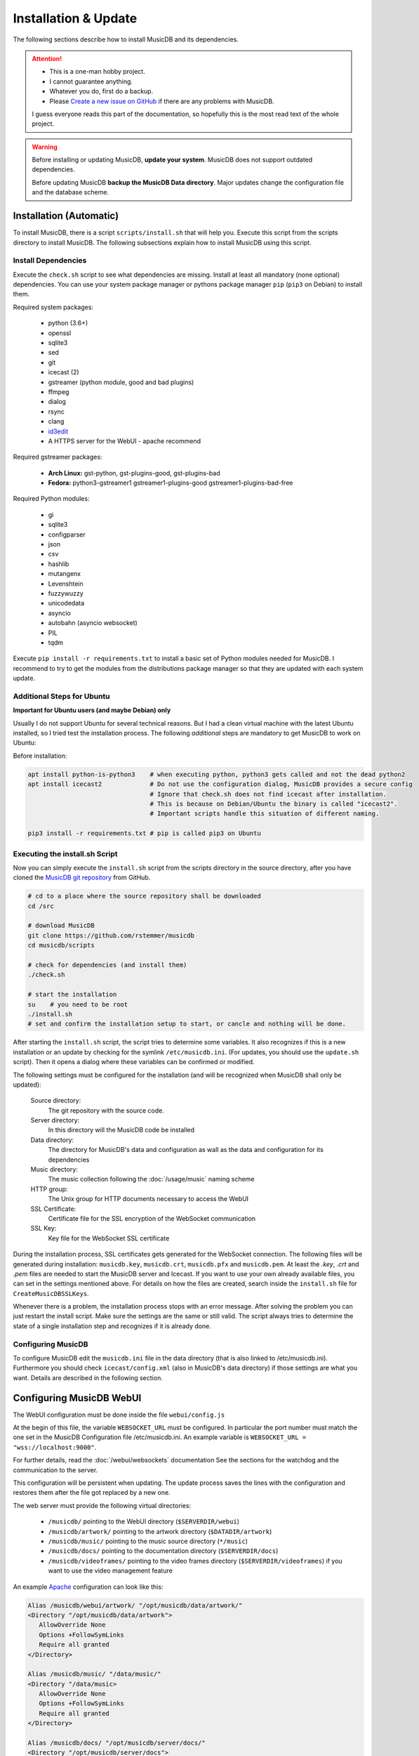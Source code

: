 Installation & Update
=====================

The following sections describe how to install MusicDB and its dependencies.

.. attention::

   * This is a one-man hobby project.
   * I cannot guarantee anything.
   * Whatever you do, first do a backup.
   * Please `Create a new issue on GitHub <https://github.com/rstemmer/musicdb/issues>`_ if there are any problems with MusicDB.

   I guess everyone reads this part of the documentation, so hopefully this is the most read text of the whole project.


.. warning::

   Before installing or updating MusicDB, **update your system**.
   MusicDB does not support outdated dependencies.

   Before updating MusicDB **backup the MusicDB Data directory**.
   Major updates change the configuration file and the database scheme.


Installation (Automatic)
------------------------

To install MusicDB, there is a script ``scripts/install.sh`` that will help you.
Execute this script from the scripts directory to install MusicDB.
The following subsections explain how to install MusicDB using this script.

Install Dependencies
^^^^^^^^^^^^^^^^^^^^

Execute the ``check.sh`` script to see what dependencies are missing.
Install at least all mandatory (none optional) dependencies.
You can use your system package manager or pythons package manager ``pip`` (``pip3`` on Debian) to install them.

Required system packages:

   * python (3.6+)
   * openssl
   * sqlite3
   * sed
   * git
   * icecast (2)
   * gstreamer (python module, good and bad plugins)
   * ffmpeg
   * dialog
   * rsync
   * clang
   * `id3edit <https://github.com/rstemmer/id3edit>`_
   * A HTTPS server for the WebUI - apache recommend

Required gstreamer packages:

   * **Arch Linux:** gst-python, gst-plugins-good, gst-plugins-bad
   * **Fedora:** python3-gstreamer1 gstreamer1-plugins-good gstreamer1-plugins-bad-free

Required Python modules:

   * gi
   * sqlite3
   * configparser
   * json
   * csv
   * hashlib
   * mutangenx
   * Levenshtein
   * fuzzywuzzy
   * unicodedata
   * asyncio
   * autobahn (asyncio websocket)
   * PIL
   * tqdm

Execute ``pip install -r requirements.txt`` to install a basic set of Python modules needed for MusicDB.
I recommend to try to get the modules from the distributions package manager
so that they are updated with each system update.

Additional Steps for Ubuntu
^^^^^^^^^^^^^^^^^^^^^^^^^^^

**Important for Ubuntu users (and maybe Debian) only**

Usually I do not support Ubuntu for several technical reasons.
But I had a clean virtual machine with the latest Ubuntu installed, so I tried test the installation process.
The following *additional* steps are mandatory to get MusicDB to work on Ubuntu:

Before installation:

.. code-block:: bash

   apt install python-is-python3    # when executing python, python3 gets called and not the dead python2
   apt install icecast2             # Do not use the configuration dialog, MusicDB provides a secure config
                                    # Ignore that check.sh does not find icecast after installation.
                                    # This is because on Debian/Ubuntu the binary is called "icecast2".
                                    # Important scripts handle this situation of different naming.

   pip3 install -r requirements.txt # pip is called pip3 on Ubuntu




Executing the install.sh Script
^^^^^^^^^^^^^^^^^^^^^^^^^^^^^^^

Now you can simply execute the ``install.sh`` script from the scripts directory in the source directory,
after you have cloned the `MusicDB git repository <https://github.com/rstemmer/musicdb>`_ from GitHub.

.. code-block:: bash

   # cd to a place where the source repository shall be downloaded
   cd /src

   # download MusicDB
   git clone https://github.com/rstemmer/musicdb
   cd musicdb/scripts

   # check for dependencies (and install them)
   ./check.sh

   # start the installation
   su    # you need to be root
   ./install.sh
   # set and confirm the installation setup to start, or cancle and nothing will be done.

After starting the ``install.sh`` script, the script tries to determine some variables.
It also recognizes if this is a new installation or an update by checking for the symlink ``/etc/musicdb.ini``.
(For updates, you should use the ``update.sh`` script).
Then it opens a dialog where these variables can be confirmed or modified.

The following settings must be configured for the installation (and will be recognized when MusicDB shall only be updated):

   Source directory:
      The git repository with the source code.

   Server directory:
      In this directory will the MusicDB code be installed

   Data directory:
      The directory for MusicDB's data and configuration as wall as the data and configuration for its dependencies

   Music directory:
      The music collection following the :doc:`/usage/music` naming scheme

   HTTP group:
      The Unix group for HTTP documents necessary to access the WebUI

   SSL Certificate:
      Certificate file for the SSL encryption of the WebSocket communication

   SSL Key:
      Key file for the WebSocket SSL certificate


During the installation process, SSL certificates gets generated for the WebSocket connection.
The following files will be generated during installation: ``musicdb.key``, ``musicdb.crt``, ``musicdb.pfx`` and ``musicdb.pem``.
At least the *.key*, *.crt* and *.pem* files are needed to start the MusicDB server and Icecast.
If you want to use your own already available files, you can set in the settings mentioned above.
For details on how the files are created, search inside the ``install.sh`` file for ``CreateMusicDBSSLKeys``.

Whenever there is a problem, the installation process stops with an error message.
After solving the problem you can just restart the install script.
Make sure the settings are the same or still valid.
The script always tries to determine the state of a single installation step and recognizes if it is already done.

Configuring MusicDB
^^^^^^^^^^^^^^^^^^^

To configure MusicDB edit the ``musicdb.ini`` file in the data directory (that is also linked to /etc/musicdb.ini).
Furthermore you should check ``icecast/config.xml`` (also in MusicDB's data directory) if those settings are what you want.
Details are described in the following section.


Configuring MusicDB WebUI
-------------------------

The WebUI configuration must be done inside the file ``webui/config.js``

At the begin of this file, the variable ``WEBSOCKET_URL`` must be configured.
In particular the port number must match the one set in the MusicDB Configuration file /etc/musicdb.ini.
An example variable is ``WEBSOCKET_URL = "wss://localhost:9000"``.

For further details, read the :doc:`/webui/websockets` documentation
See the sections for the watchdog and the communication to the server.

This configuration will be persistent when updating.
The update process saves the lines with the configuration and restores them after the file got replaced by a new one.

The web server must provide the following virtual directories:

   * ``/musicdb/`` pointing to the WebUI directory (``$SERVERDIR/webui``)
   * ``/musicdb/artwork/`` pointing to the artwork directory (``$DATADIR/artwork``)
   * ``/musicdb/music/`` pointing to the music source directory (``*/music``)
   * ``/musicdb/docs/`` pointing to the documentation directory (``$SERVERDIR/docs``)
   * ``/musicdb/videoframes/`` pointing to the video frames directory (``$SERVERDIR/videoframes``) if you want to use the video management feature

An example `Apache <https://httpd.apache.org/>`_ configuration can look like this:

.. code-block:: apache

   Alias /musicdb/webui/artwork/ "/opt/musicdb/data/artwork/"
   <Directory "/opt/musicdb/data/artwork">
      AllowOverride None
      Options +FollowSymLinks
      Require all granted
   </Directory>

   Alias /musicdb/music/ "/data/music/"
   <Directory "/data/music>
      AllowOverride None
      Options +FollowSymLinks
      Require all granted
   </Directory>

   Alias /musicdb/docs/ "/opt/musicdb/server/docs/"
   <Directory "/opt/musicdb/server/docs">
       AllowOverride None
       Options +FollowSymLinks
       Require all granted
   </Directory>

   Alias /musicdb/ "/opt/musicdb/server/webui/"
   <Directory "/opt/musicdb/server/webui">
      AllowOverride None
      Options +ExecCGI +FollowSymLinks
      Require all granted
      AddType text/cache-manifest .iOSmanifest
   </Directory>
                              

When everything is correct, and the server is running, the WebUI can be reached via ``http://localhost/musicdb/webui/moderator.html``


Configuring MusicDB
-------------------

MusicDB comes with good default settings.
The passwords for accessing IceCast are auto-generated (``openssl rand -base64 32``) during the installation process.
For details of the configuration, see :doc:`/basics/config`.

Anyway, MusicDB is configured in a way that they are only accessible from *localhost*.
When everything is set up as you like, you may want to change the following setting:

   * In /etc/musicdb.ini: ``[websocket]->address = 0.0.0.0``


First Run
---------

For starting and stopping the MusicDB WebSocket Server and its dependent processes, 
the scripts described in :doc:`/usage/scripts` are recommended.

You can access the WebUI by opening the file ``webui/moderator.html`` in your web browser.

The first time you want to connect to the WebSocket server you have to tell the browser that your SSL
certificates are "good".
Open the WebSocket URL in the browser with ``https`` instead of ``wss`` and create an exception.
So if your WebSocket address is ``wss://localhost:9000`` visit `https://localhost:9000`.


Update
------

For updating, you can do following steps.
Read the *Important News* of the README.md file for manual steps to do before updating to a new major release.
Only execute the scripts as root, that are followed by the comment "as root"!

Update to a New Version
^^^^^^^^^^^^^^^^^^^^^^^

.. code-block:: bash

   git checkout master # Only install from master branch!
   git pull

   cd scripts
   ./update.sh # as root



Installation (Manually)
-----------------------

.. warning::

   **This section is no longer maintained!**
   Anyway, it will give you an overview of *some* steps the install script does.
   See this section as an incomplete documentation of the internal installation process of install.sh


The whole installation and updating process can be concluded into the steps in the table below.

+-----------------------+------------------------------------------+------------------------------------------+
|         Step          |               Installation               |                  Update                  |
+=======================+==========================================+==========================================+
| MusicDB User          | - Create ``musicdb`` User and Group      |                                          |
|                       | - Add music owner to ``musicdb`` group   |                                          |
+-----------------------+------------------------------------------+------------------------------------------+
| Generate SSL Key      | - Generate an SSL certificate and key    |                                          |
+-----------------------+------------------------------------------+------------------------------------------+
| Create directory tree | - Create data and server base directory  | - Update ``artwork/default.jpg``         |
|                       | - Create Artwork Cache                   |                                          |
+-----------------------+------------------------------------------+------------------------------------------+
| MusicDB Configuration | - Install ``musicdb.ini``                | - Update ``musicdb.ini``                 |
|                       | - Set default parameters                 |                                          |
|                       | - Create symlink to ``/etc/musicdb.ini`` |                                          |
+-----------------------+------------------------------------------+------------------------------------------+
| Create databases      | - Create all databases                   | - Update database schemes                |
+-----------------------+------------------------------------------+------------------------------------------+
| Icecast Configuration | - Create icecast user and group          | - Update icecast configuration           |
|                       | - Create icecast configuration           |                                          |
|                       | - Copy SSL certificates                  |                                          |
|                       | - Generate icecast passwords             |                                          |
|                       | - Update ``musicdb.ini`` with source PW  |                                          |
+-----------------------+------------------------------------------+------------------------------------------+
| System environment    | - Install logrotate configuration        | - Update logrotate configuration         |
|                       | - Install shell profile                  |                                          |
+-----------------------+------------------------------------------+------------------------------------------+
| ID3Edit Installation  | - Install ID3Edit                        | - Update ID3Edit                         |
+-----------------------+------------------------------------------+------------------------------------------+
| MusicDB Installation  | - Install MusicDB                        | - Update MusicDB                         |
+-----------------------+------------------------------------------+------------------------------------------+


The following steps give an idea of how to install MusicDB.

System Preparation
^^^^^^^^^^^^^^^^^^

   - create a user ``musicdb`` and a group ``musicdb``
   - add your user (here called ``user``) to group ``musicdb`` so you can access the files created by MusicDB as user.
     MusicDB will set music and artwork files ownerships to ``user:musicdb``, other files are ``musicdb:musicdb``.
   - Create a directory for MusicDB installation (here ``/srv/musicdb``) and for MusicDB's data (here ``/data/musicdb``).
     The ownership must be ``musicdb:musicdb``.
   - Create a music-directory (here ``/data/music``) and set the ownership to ``user:musicdb``

.. code-block:: bash

   # as root in /
   groupadd -g 2666 musicdb
   useradd -d /data/musicdb -s /usr/bin/zsh -g 2666 -u 2666 -M musicdb
   usermod -a -G http musicdb
   usermod -a -G musicdb user

   mkdir /srv/musicdb  && chown -R musicdb:musicdb /srv/musicdb
   mkdir /data/musicdb && chown -R musicdb:musicdb /data/musicdb
   mkdir /data/music   && chown -R user:musicdb    /data/music


Install dependencies
^^^^^^^^^^^^^^^^^^^^

Some:

   * ``git``
   * ``clang``
   * ``python``
   * ``pip``
   * GStreamer with all plugins
   * ``icecast``
   * ``libshout``
   * ``ffmpeg``
   * ``openssl``
   * ``sqlite3``
   * ``rsync``

Further more, everything ``check`` tells you is missing.
The following list gives you some details about the listed modules.

   * If an optional dependency is missing, read the ``check.sh`` script. The comments help you to decide if you need them.
   * The *PIL* module can be found as ``pillow``.
   * ``icecast`` won't be detected on Debian because there it is called ``icecast2`` (This has no impact).
   * ``apachectl`` my be not found if it is only available for root user. Or you simply use another HTTP server.
   * ``jsdoc`` can be installed via ``npm install -g jsdoc``.

.. attention::

   On Debian the ``python`` command runs the ancient Python 2.
   Whenever this documentation is talking about Python, Python 3 is meant!

Basic packages
^^^^^^^^^^^^^^

There are some external tools necessary.
Furthermore there are lots of python packages needed.
You can use the ``check.sh`` script to see what packages are missing.

The missing ``id3edit`` tool is part of MusicDB.
It's installation is described in this documentation later on.
Since MusicDB 7.1.0 id3edit is optional. It is only required by the :doc:`/mod/extern` module
which is used to export the music collection onto an external storage device like an SD card
or a Smartphone.

Download MusicDB
^^^^^^^^^^^^^^^^

.. code-block:: bash

   # as user in ~/projects
   git clone https://github.com/rstemmer/musicdb.git

   # optional for MusicDB exterb module
   git clone https://github.com/rstemmer/libprinthex.git
   git clone https://github.com/rstemmer/id3edit.git



libprinthex
^^^^^^^^^^^

Since MusicDB 7.1.0 id3edit is optional. It is only required by the :doc:`/mod/extern` module.

.. code-block:: bash

   cd libprinthex
   ./build.sh
   ./install.sh


id3edit
^^^^^^^

Since MusicDB 7.1.0 id3edit is optional. It is only required by the :doc:`/mod/extern` module.

.. code-block:: bash

   cd id3edit
   ./build.sh
   ./install.sh

musicdb
^^^^^^^

.. code-block:: bash

   cd /srv/musicdb
   cp ~/projects/musicdb/update.sh .
   # edit update.sh and make sure it does what you expect
   ./update.sh

   # config
   cd /data/musicdb
   cp ~/projects/musicdb/share/musicdb.ini .
   cp ~/projects/musicdb/share/mdbstate.ini .
   chown musicdb:musicdb musicdb.ini
   chown musicdb:musicdb mdbstate.ini
   chmod g+w musicdb.ini
   chmod g+w mdbstate.ini
   vim musicdb.ini
    
   # this config can also be the default config
   cd /etc
   ln -s /data/musicdb/musicdb.ini musicdb.ini
   cd -
    
   # artwork
   mkdir -p artwork
   chown -R user:musicdb artwork
   chmod -R g+w artwork 
    
   cp ~/projects/musicdb/share/default.jpg artwork/default.jpg
   chown musicdb:musicdb artwork/default.jpg 
    
   # logfile
   touch debuglog.ansi && chown musicdb:musicdb debuglog.ansi
    
   # logrotate
   cp ~/projects/musicdb/share/logrotate.conf /etc/logrotate.d/musicdb


